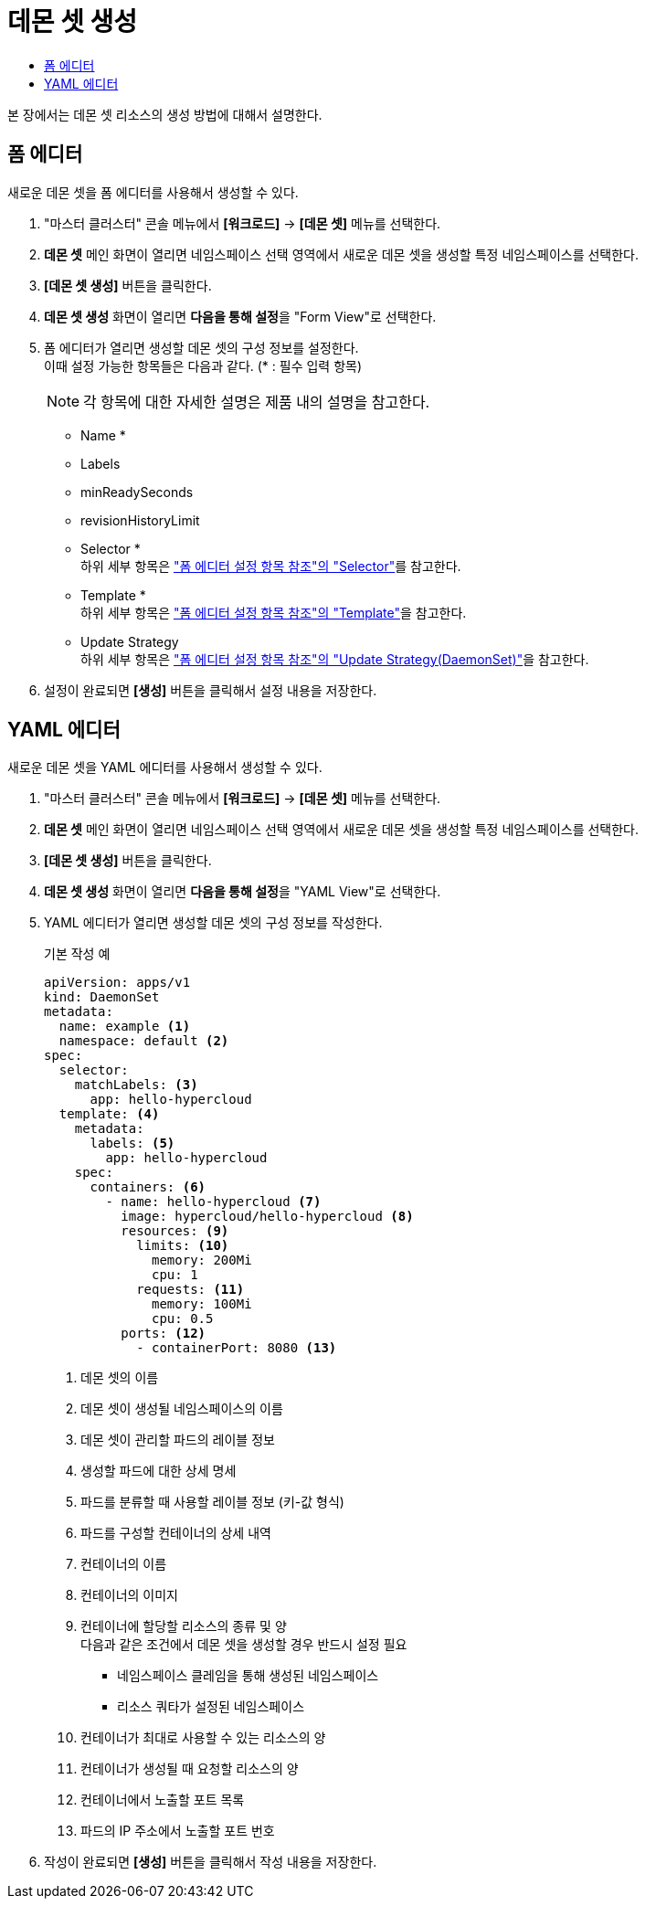 = 데몬 셋 생성
:toc:
:toc-title:

본 장에서는 데몬 셋 리소스의 생성 방법에 대해서 설명한다.

== 폼 에디터

새로운 데몬 셋을 폼 에디터를 사용해서 생성할 수 있다.

. "마스터 클러스터" 콘솔 메뉴에서 *[워크로드]* -> *[데몬 셋]* 메뉴를 선택한다.
. *데몬 셋* 메인 화면이 열리면 네임스페이스 선택 영역에서 새로운 데몬 셋을 생성할 특정 네임스페이스를 선택한다.
. *[데몬 셋 생성]* 버튼을 클릭한다.
. *데몬 셋 생성* 화면이 열리면 **다음을 통해 설정**을 "Form View"로 선택한다.
. 폼 에디터가 열리면 생성할 데몬 셋의 구성 정보를 설정한다. +
이때 설정 가능한 항목들은 다음과 같다. (* : 필수 입력 항목) 
+
NOTE: 각 항목에 대한 자세한 설명은 제품 내의 설명을 참고한다.

* Name *
* Labels
* minReadySeconds
* revisionHistoryLimit
* Selector * +
하위 세부 항목은 xref:../form-set-item.adoc#Selector["폼 에디터 설정 항목 참조"의 "Selector"]를 참고한다.
* Template * +
하위 세부 항목은 xref:../form-set-item.adoc#Template["폼 에디터 설정 항목 참조"의 "Template"]을 참고한다.
* Update Strategy +
하위 세부 항목은 xref:../form-set-item.adoc#UpdateStrategy(DaemonSet)["폼 에디터 설정 항목 참조"의 "Update Strategy(DaemonSet)"]을 참고한다.
. 설정이 완료되면 *[생성]* 버튼을 클릭해서 설정 내용을 저장한다.

== YAML 에디터

새로운 데몬 셋을 YAML 에디터를 사용해서 생성할 수 있다.

. "마스터 클러스터" 콘솔 메뉴에서 *[워크로드]* -> *[데몬 셋]* 메뉴를 선택한다.
. *데몬 셋* 메인 화면이 열리면 네임스페이스 선택 영역에서 새로운 데몬 셋을 생성할 특정 네임스페이스를 선택한다.
. *[데몬 셋 생성]* 버튼을 클릭한다.
. *데몬 셋 생성* 화면이 열리면 **다음을 통해 설정**을 "YAML View"로 선택한다.
. YAML 에디터가 열리면 생성할 데몬 셋의 구성 정보를 작성한다.
+
.기본 작성 예
[source,yaml]
----
apiVersion: apps/v1
kind: DaemonSet
metadata: 
  name: example <1>
  namespace: default <2>
spec: 
  selector: 
    matchLabels: <3>
      app: hello-hypercloud
  template: <4>
    metadata:
      labels: <5>
        app: hello-hypercloud
    spec:
      containers: <6>
        - name: hello-hypercloud <7>
          image: hypercloud/hello-hypercloud <8>
          resources: <9>
            limits: <10>
              memory: 200Mi
              cpu: 1
            requests: <11>
              memory: 100Mi
              cpu: 0.5                    
          ports: <12>
            - containerPort: 8080 <13>
----
+
<1> 데몬 셋의 이름
<2> 데몬 셋이 생성될 네임스페이스의 이름
<3> 데몬 셋이 관리할 파드의 레이블 정보
<4> 생성할 파드에 대한 상세 명세
<5> 파드를 분류할 때 사용할 레이블 정보 (키-값 형식)
<6> 파드를 구성할 컨테이너의 상세 내역
<7> 컨테이너의 이름
<8> 컨테이너의 이미지
<9> 컨테이너에 할당할 리소스의 종류 및 양 +
다음과 같은 조건에서 데몬 셋을 생성할 경우 반드시 설정 필요 +
* 네임스페이스 클레임을 통해 생성된 네임스페이스
* 리소스 쿼타가 설정된 네임스페이스 +
<10> 컨테이너가 최대로 사용할 수 있는 리소스의 양
<11> 컨테이너가 생성될 때 요청할 리소스의 양
<12> 컨테이너에서 노출할 포트 목록
<13> 파드의 IP 주소에서 노출할 포트 번호
. 작성이 완료되면 *[생성]* 버튼을 클릭해서 작성 내용을 저장한다.